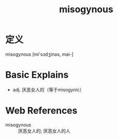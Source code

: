 #+title: misogynous
#+roam_tags:英语单词

* 定义
  
misogynous [mi'sɔdʒinəs, mai-]

* Basic Explains
- adj. 厌恶女人的（等于misogynic）

* Web References
- misogynous :: 厌恶女人的; 厌恶女人的人

